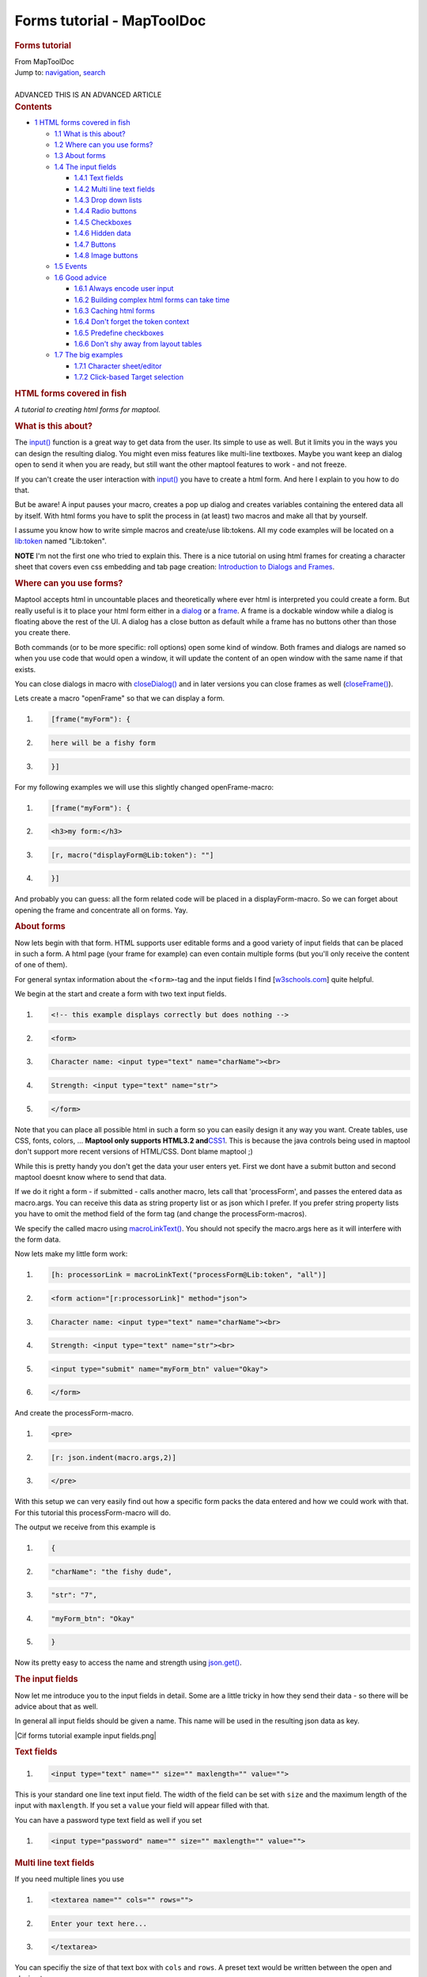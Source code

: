 ===========================
Forms tutorial - MapToolDoc
===========================

.. contents::
   :depth: 3
..

.. container:: noprint
   :name: mw-page-base

.. container:: noprint
   :name: mw-head-base

.. container:: mw-body
   :name: content

   .. container:: mw-indicators

   .. rubric:: Forms tutorial
      :name: firstHeading
      :class: firstHeading

   .. container:: mw-body-content
      :name: bodyContent

      .. container::
         :name: siteSub

         From MapToolDoc

      .. container::
         :name: contentSub

      .. container:: mw-jump
         :name: jump-to-nav

         Jump to: `navigation <#mw-head>`__, `search <#p-search>`__

      .. container:: mw-content-ltr
         :name: mw-content-text

         | 

         .. container:: template_advanced

            ADVANCED
            THIS IS AN ADVANCED ARTICLE

         .. container:: toc
            :name: toc

            .. container::
               :name: toctitle

               .. rubric:: Contents
                  :name: contents

            -  `1 HTML forms covered in
               fish <#HTML_forms_covered_in_fish>`__

               -  `1.1 What is this about? <#What_is_this_about.3F>`__
               -  `1.2 Where can you use
                  forms? <#Where_can_you_use_forms.3F>`__
               -  `1.3 About forms <#About_forms>`__
               -  `1.4 The input fields <#The_input_fields>`__

                  -  `1.4.1 Text fields <#Text_fields>`__
                  -  `1.4.2 Multi line text
                     fields <#Multi_line_text_fields>`__
                  -  `1.4.3 Drop down lists <#Drop_down_lists>`__
                  -  `1.4.4 Radio buttons <#Radio_buttons>`__
                  -  `1.4.5 Checkboxes <#Checkboxes>`__
                  -  `1.4.6 Hidden data <#Hidden_data>`__
                  -  `1.4.7 Buttons <#Buttons>`__
                  -  `1.4.8 Image buttons <#Image_buttons>`__

               -  `1.5 Events <#Events>`__
               -  `1.6 Good advice <#Good_advice>`__

                  -  `1.6.1 Always encode user
                     input <#Always_encode_user_input>`__
                  -  `1.6.2 Building complex html forms can take
                     time <#Building_complex_html_forms_can_take_time>`__
                  -  `1.6.3 Caching html forms <#Caching_html_forms>`__
                  -  `1.6.4 Don't forget the token
                     context <#Don.27t_forget_the_token_context>`__
                  -  `1.6.5 Predefine
                     checkboxes <#Predefine_checkboxes>`__
                  -  `1.6.6 Don't shy away from layout
                     tables <#Don.27t_shy_away_from_layout_tables>`__

               -  `1.7 The big examples <#The_big_examples>`__

                  -  `1.7.1 Character
                     sheet/editor <#Character_sheet.2Feditor>`__
                  -  `1.7.2 Click-based Target
                     selection <#Click-based_Target_selection>`__

         .. rubric:: HTML forms covered in fish
            :name: html-forms-covered-in-fish

         *A tutorial to creating html forms for maptool.*

         .. rubric:: What is this about?
            :name: what-is-this-about

         The `input() <input>`__ function is a great way
         to get data from the user. Its simple to use as well. But it
         limits you in the ways you can design the resulting dialog. You
         might even miss features like multi-line textboxes. Maybe you
         want keep an dialog open to send it when you are ready, but
         still want the other maptool features to work - and not freeze.

         If you can't create the user interaction with
         `input() <input>`__ you have to create a html
         form. And here I explain to you how to do that.

         But be aware! A input pauses your macro, creates a pop up
         dialog and creates variables containing the entered data all by
         itself. With html forms you have to split the process in (at
         least) two macros and make all that by yourself.

         I assume you know how to write simple macros and create/use
         lib:tokens. All my code examples will be located on a
         `lib:token <Library_Token>`__ named "Lib:token".

         **NOTE** I'm not the first one who tried to explain this. There
         is a nice tutorial on using html frames for creating a
         character sheet that covers even css embedding and tab page
         creation: `Introduction to Dialogs and
         Frames <Introduction_to_Dialogs_and_Frames>`__.

         .. rubric:: Where can you use forms?
            :name: where-can-you-use-forms

         Maptool accepts html in uncountable places and theoretically
         where ever html is interpreted you could create a form. But
         really useful is it to place your html form either in a
         `dialog <dialog_(roll_option)>`__ or a
         `frame <frame_(roll_option)>`__. A frame is a
         dockable window while a dialog is floating above the rest of
         the UI. A dialog has a close button as default while a frame
         has no buttons other than those you create there.

         Both commands (or to be more specific: roll options) open some
         kind of window. Both frames and dialogs are named so when you
         use code that would open a window, it will update the content
         of an open window with the same name if that exists.

         You can close dialogs in macro with
         `closeDialog() <closeDialog>`__ and in later
         versions you can close frames as well
         (`closeFrame() <closeFrame>`__).

         Lets create a macro "openFrame" so that we can display a form.

         .. container:: mw-geshi mw-code mw-content-ltr

            .. container:: mtmacro source-mtmacro

               #. .. code-block:: none

                     [frame("myForm"): {

               #. .. code-block:: none

                         here will be a fishy form

               #. .. code-block:: none

                     }]

         For my following examples we will use this slightly changed
         openFrame-macro:

         .. container:: mw-geshi mw-code mw-content-ltr

            .. container:: mtmacro source-mtmacro

               #. .. code-block:: none

                     [frame("myForm"): {

               #. .. code-block:: none

                         <h3>my form:</h3>

               #. .. code-block:: none

                         [r, macro("displayForm@Lib:token"): ""]

               #. .. code-block:: none

                     }]

         And probably you can guess: all the form related code will be
         placed in a displayForm-macro. So we can forget about opening
         the frame and concentrate all on forms. Yay.

         .. rubric:: About forms
            :name: about-forms

         Now lets begin with that form. HTML supports user editable
         forms and a good variety of input fields that can be placed in
         such a form. A html page (your frame for example) can even
         contain multiple forms (but you'll only receive the content of
         one of them).

         For general syntax information about the ``<form>``-tag and the
         input fields I find
         [`w3schools.com <http://www.w3schools.com/html/html/forms.asp>`__]
         quite helpful.

         We begin at the start and create a form with two text input
         fields.

         .. container:: mw-geshi mw-code mw-content-ltr

            .. container:: html4strict source-html4strict

               #. .. code-block:: none

                     <!-- this example displays correctly but does nothing -->

               #. .. code-block:: none

                     <form>

               #. .. code-block:: none

                     Character name: <input type="text" name="charName"><br>

               #. .. code-block:: none

                     Strength: <input type="text" name="str">

               #. .. code:: de2

                     </form>

         Note that you can place all possible html in such a form so you
         can easily design it any way you want. Create tables, use CSS,
         fonts, colors, ... **Maptool only supports HTML3.2
         and**\ `CSS1 <Supported_CSS_Styles>`__. This is
         because the java controls being used in maptool don't support
         more recent versions of HTML/CSS. Dont blame maptool ;)

         While this is pretty handy you don't get the data your user
         enters yet. First we dont have a submit button and second
         maptool doesnt know where to send that data.

         If we do it right a form - if submitted - calls another macro,
         lets call that 'processForm', and passes the entered data as
         macro.args. You can receive this data as string property list
         or as json which I prefer. If you prefer string property lists
         you have to omit the method field of the form tag (and change
         the processForm-macros).

         We specify the called macro using
         `macroLinkText() <macroLinkText>`__. You should
         not specify the macro.args here as it will interfere with the
         form data.

         Now lets make my little form work:

         .. container:: mw-geshi mw-code mw-content-ltr

            .. container:: mtmacro source-mtmacro

               #. .. code-block:: none

                     [h: processorLink = macroLinkText("processForm@Lib:token", "all")]

               #. .. code-block:: none

                     <form action="[r:processorLink]" method="json">

               #. .. code-block:: none

                     Character name: <input type="text" name="charName"><br>

               #. .. code-block:: none

                     Strength: <input type="text" name="str"><br>

               #. .. code:: de2

                     <input type="submit" name="myForm_btn" value="Okay">

               #. .. code-block:: none

                     </form>

         And create the processForm-macro.

         .. container:: mw-geshi mw-code mw-content-ltr

            .. container:: mtmacro source-mtmacro

               #. .. code-block:: none

                     <pre>

               #. .. code-block:: none

                     [r: json.indent(macro.args,2)]

               #. .. code-block:: none

                     </pre>

         With this setup we can very easily find out how a specific form
         packs the data entered and how we could work with that. For
         this tutorial this processForm-macro will do.

         The output we receive from this example is

         .. container:: mw-geshi mw-code mw-content-ltr

            .. container:: mtmacro source-mtmacro

               #. .. code-block:: none

                     {

               #. .. code-block:: none

                       "charName": "the fishy dude",

               #. .. code-block:: none

                       "str": "7",

               #. .. code-block:: none

                       "myForm_btn": "Okay"

               #. .. code:: de2

                     }

         Now its pretty easy to access the name and strength using
         `json.get() <json.get>`__.

         .. rubric:: The input fields
            :name: the-input-fields

         Now let me introduce you to the input fields in detail. Some
         are a little tricky in how they send their data - so there will
         be advice about that as well.

         In general all input fields should be given a name. This name
         will be used in the resulting json data as key.

         |Cif forms tutorial example input fields.png|

         .. rubric:: Text fields
            :name: text-fields

         .. container:: mw-geshi mw-code mw-content-ltr

            .. container:: html4strict source-html4strict

               #. .. code-block:: none

                     <input type="text" name="" size="" maxlength="" value="">

         This is your standard one line text input field. The width of
         the field can be set with ``size`` and the maximum length of
         the input with ``maxlength``. If you set a ``value`` your field
         will appear filled with that.

         You can have a password type text field as well if you set

         .. container:: mw-geshi mw-code mw-content-ltr

            .. container:: html4strict source-html4strict

               #. .. code-block:: none

                     <input type="password" name="" size="" maxlength="" value="">

         .. rubric:: Multi line text fields
            :name: multi-line-text-fields

         If you need multiple lines you use

         .. container:: mw-geshi mw-code mw-content-ltr

            .. container:: html4strict source-html4strict

               #. .. code-block:: none

                     <textarea name="" cols="" rows="">

               #. .. code-block:: none

                     Enter your text here...

               #. .. code-block:: none

                     </textarea>

         You can specifiy the size of that text box with ``cols`` and
         ``rows``. A preset text would be written between the open and
         closing tags.

         **TRICK:** You can process the content of a textarea line by
         line if you use the following trick. By using
         `encode() <encode>`__ on the complete content you
         change line breaks into ``%0A``. Then you can use string list
         functions using ``%0A`` as separator.

         As example let me show you a processForm macro that adds all
         numbers you enter in the textarea - one number per line. Dice
         expressionsare evaluated.

         .. container:: mw-geshi mw-code mw-content-ltr

            .. container:: mtmacro source-mtmacro

               #. .. code-block:: none

                     <!-- processForm -->

               #. .. code-block:: none

                     [h: formData = macro.args]

               #. .. code-block:: none

                     <!-- get the content of a textarea named "textarea" -->

               #. .. code-block:: none

                     [h: text = json.get(formData, "textarea")]

               #. .. code:: de2

                     <!-- encode it -->

               #. .. code-block:: none

                     [h: text = encode(text)]

               #. .. code-block:: none

                     <!-- loop through the content -->

               #. .. code-block:: none

                     [h: sum=0]

               #. .. code-block:: none

                     [h, foreach(line, text, "", "%0A"), code: {

               #. .. code:: de2

                         <!-- decode line again -->

               #. .. code-block:: none

                         [h: decodedLine = decode(line)]

               #. .. code-block:: none

                         [h, if(isNumber(decodedLine):

               #. .. code-block:: none

                             sum = sum + decodedLine;

               #. .. code-block:: none

                             sum = sum + eval(decodedLine)

               #. .. code:: de2

                         ]

               #. .. code-block:: none

                     }]

               #. .. code-block:: none

                     <!-- and output. done. -->

               #. .. code-block:: none

                     [r: sum]

         .. rubric:: Drop down lists
            :name: drop-down-lists

         .. container:: mw-geshi mw-code mw-content-ltr

            .. container:: html4strict source-html4strict

               #. .. code-block:: none

                     <select name="" size="">

               #. .. code-block:: none

                         <option>A</option>

               #. .. code-block:: none

                         <option>B</option>

               #. .. code-block:: none

                         <option selected="selected">C</option>

               #. .. code:: de2

                     </select>

         **NOTE** ``multiple`` doesnt work, only one entry appears in
         the resulting json. Known bug.

         .. rubric:: Radio buttons
            :name: radio-buttons

         .. container:: mw-geshi mw-code mw-content-ltr

            .. container:: html4strict source-html4strict

               #. .. code-block:: none

                     A<input type="radio" name="group1" value="A" checked="checked">

               #. .. code-block:: none

                     B<input type="radio" name="group1" value="B">

               #. .. code-block:: none

                     C<input type="radio" name="group1" value="C">

               #. .. code-block:: none

                      

               #. .. code:: de2

                     A<input type="radio" name="group2" value="A" checked="checked">

               #. .. code-block:: none

                     B<input type="radio" name="group2" value="B">

               #. .. code-block:: none

                     C<input type="radio" name="group2" value="C">

         .. rubric:: Checkboxes
            :name: checkboxes

         .. container:: mw-geshi mw-code mw-content-ltr

            .. container:: html4strict source-html4strict

               #. .. code-block:: none

                     <input type="checkbox" name="group1" value="A"> A

               #. .. code-block:: none

                     <input type="checkbox" name="group1" value="B"> B

               #. .. code-block:: none

                     <input type="checkbox" name="group1" value="C"> C

               #. .. code-block:: none

                     <input type="checkbox" name="group1" value="D" checked="checked"> D

         **NOTE** unchecked boxes don't appear in the json; only checked
         ones will. So test if a box is checked by using
         ``json.contains`` on the field name.

         See my `"Good advice" tip
         #4 <Forms_tutorial#Predefine_checkboxes>`__ for
         another way to treat this (you can predefine the value with a
         0-value).

         **NOTE** multiple selection doesnt work as well. So do not name
         the checkboxes alike.

         .. rubric:: Hidden data
            :name: hidden-data

         .. container:: mw-geshi mw-code mw-content-ltr

            .. container:: html4strict source-html4strict

               #. .. code-block:: none

                     <input type="hidden" name="" value="">

         Since you cannot send additional information to your form
         processor using the args parameter of ``macroLinkText`` you
         have to send it piggyback with the form data. This can be done
         with invisible fields.

         .. rubric:: Buttons
            :name: buttons

         .. container:: mw-geshi mw-code mw-content-ltr

            .. container:: html4strict source-html4strict

               #. .. code-block:: none

                     <input type="submit" name="" value="">

         The button caption is set via the ``value`` parameter.

         **NOTE** only the pressed button appears in the json. If you
         use multiple buttons use
         `json.contains() <json.contains>`__ to identify
         it. Predefining the key/name could probably help (see
         checkboxes).

         **NOTE** You can use **html formatting** inside of the button
         caption (value parameter). You have to enable this by beginning
         with ``<html>`` like this:

         .. container:: mw-geshi mw-code mw-content-ltr

            .. container:: mtmacro source-mtmacro

               .. code-block:: none

                  <input type="submit" value="<html><b>Button</b></html>">

         You can't apply any kind of CSS to html inputs. To remove the
         html tags from the submitted value you can use code like this

         .. container:: mw-geshi mw-code mw-content-ltr

            .. container:: mtmacro source-mtmacro

               #. .. code-block:: none

                     [H: submit = json.get(macro.args,"submit")]

               #. .. code-block:: none

                     [H: submit = replace(submit,"<[^>]*?>","")]

         .. rubric:: Image buttons
            :name: image-buttons

         First you have to get the asset of the image you want to place
         on a button. Good ways to do so is by using an image table or
         image tokens. I wont explain that here in more detail.

         .. container:: mw-geshi mw-code mw-content-ltr

            .. container:: html4strict source-html4strict

               #. .. code-block:: none

                     <input type="image" src="" name="" value="">

         This image button submits the form exactly as a submit button
         does. As ``src`` you have to set an image asset. Note that you
         cannot used resized assets (using the ASSETxSIZE notation or
         specifying the size on asset generating function calls).

         It does not only send the button name and value but also the
         coordinates where you clicked in the image. This could be used
         for some pretty UI.

         .. container:: mw-geshi mw-code mw-content-ltr

            .. container:: mtmacro source-mtmacro

               #. .. code-block:: none

                     <!-- this image button pushed .. -->

               #. .. code-block:: none

                      

               #. .. code-block:: none

                     <input type="image" src="[r:getImage("Image:Attack")]" name="img_btn" value="image button clicked">

               #. .. code-block:: none

                      

               #. .. code:: de2

                     <!-- .. would send this args -->

               #. .. code-block:: none

                     {

               #. .. code-block:: none

                         "img_btn.value": "image button clicked",

               #. .. code-block:: none

                         "img_btn.x": "21",

               #. .. code-block:: none

                         "img_btn.y": "13"

               #. .. code:: de2

                     }

         .. rubric:: Events
            :name: events

         Since I'll use this in one of my examples (see below) let me
         very shortly introduce you some kind of event maptool supports
         and how to set it up. A discussion about this can be found in
         the `maptool
         forums <http://forums.rptools.net/viewtopic.php?p=143242#p143242>`__
         and a list of events on the
         `Category:Event <Category:Event>`__ page.

         Maptool macros can react on three events: if a token is
         changed, if token selection is changed and if impersonation is
         changed. You can specifiy a macro that is called if one event
         happens.

         This will work if a frame is open at that moment. The
         onChangeToken-event is a little bit tricky. First it is fired
         numerous times and not only if you'd expect it. Second is your
         macro can change tokens and so fire the event and call itself…
         what could cause problems.

         The other two events are pretty easy to use and quite handy for
         dumping informations about selected tokens and such.

         To set it up you have to define a html header and specify a
         specific link element. So your frame content should begin like
         this:

         .. container:: mw-geshi mw-code mw-content-ltr

            .. container:: html4strict source-html4strict

               #. .. code-block:: none

                     <html>

               #. .. code-block:: none

                     <head>

               #. .. code-block:: none

                       <link rel='onChangeSelection' type='macro' href='macroLink'>

               #. .. code-block:: none

                     </head>

               #. .. code:: de2

                     <body>

         Replace ``macroLink`` by an actual macroLinkText-call to a
         macro of your choice. A common practice is to call the frame
         opening macro itself to actualize the content. the ``rel``
         parameter is set either ``onChangeSelection``,
         ``onChangeImpersonated`` or ``onChangeToken``.

         .. rubric:: Good advice
            :name: good-advice

         .. rubric:: Always encode user input
            :name: always-encode-user-input

         It is always wise to trust in the dumbness of users. If they
         can break things they will. And i dont say they do it
         intentionally.

         So you should protect your macros against trouble making user
         inputs. For example can a comma inside of an item of a comma
         separated list break the list.

         So its always always good to use
         `encode() <encode>`__ on user input (and
         `decode() <decode>`__ to .. well .. decode it
         again).

         .. rubric:: Building complex html forms can take time
            :name: building-complex-html-forms-can-take-time

         Just be aware of this. Building and rendering html and
         collecting and displaying lots of data and images and fields
         can take serious time. If your frame is updated frequently it
         could cause speed issues.

         Think about storing calculated frame content, only updating the
         necessary parts. Reduce the number of updates to the needed
         minimum. (See Caching)

         Dont make things complicated if you do not have speed issues
         but be prepared to fight them if you do.

         .. rubric:: Caching html forms
            :name: caching-html-forms

         Since building html forms can take serious amounts of time its
         a good practice to store build form html in a token property
         and reuse it as long it doesnt have to be rebuild. Its
         especially effective if you build complex stuff by accessing
         lots of property - usually the case if you build character
         sheets. When creating complex html structures and storing them
         into a token property you're asking for trouble so its common
         practice to encode them first before you store them. It's also
         best to store character sheets (token specific) onto the (n)pc
         token and general forms like weapon list, skill list, etc. onto
         a lib:token

         Here an example of 'caching' a charactersheet.

         .. container:: mw-geshi mw-code mw-content-ltr

            .. container:: mtmacro source-mtmacro

               #. .. code-block:: none

                     [h: rebuild = macro.args]

               #. .. code-block:: none

                     [h: id = currentToken()]

               #. .. code-block:: none

                     [h: output = getProperty("charSheetCache", id)]

               #. .. code-block:: none

                      

               #. .. code:: de2

                     [h, if(rebuild || output == ""), code: {

               #. .. code-block:: none

                         [h: output = "here you build"]

               #. .. code-block:: none

                         [h: output = output + "your mega complex character sheet"]

               #. .. code-block:: none

                         ...

               #. .. code-block:: none

                         [h: output = encode(output)]

               #. .. code:: de2

                      

               #. .. code-block:: none

                         [h:'<!-- though it might be better to define a UDF for that -->']

               #. .. code-block:: none

                         [h:'<!-- e.g: output = encode(createSheetContent()) -->']

               #. .. code-block:: none

                      

               #. .. code-block:: none

                         [h: setProperty("charSheetCache", output, id)]

               #. .. code:: de2

                     };{}]

               #. .. code-block:: none

                      

               #. .. code-block:: none

                     [frame("Character Sheet"):{

               #. .. code-block:: none

                         [r: decode(output)]

               #. .. code-block:: none

                     }]

         | 
         | A nice technique to individualize cached forms/html is
           described here: `Making cached structures dynamic (Load BIG
           forms
           FAST) <http://forums.rptools.net/viewtopic.php?f=20&t=16324&start=0>`__

         .. rubric:: Don't forget the token context
            :name: dont-forget-the-token-context

         When you work with macrolinks you can easily lose the token
         context. If you happen to work with explicit ids and
         get/setProperty() a lot that may be no problem for you.

         However it does change the chat output. If a macrolink is
         called with unknown token context instead of token image and
         name the chat line begins with user name.

         If you dont like this always specify the token context in your
         `macroLink() <macroLink>`__ and
         `macroLinkText() <macroLinkText>`__ calls.

         An example of this can be found in the
         `forum <http://forums.rptools.net/viewtopic.php?p=170425#p170425>`__.

         .. rubric:: Predefine checkboxes
            :name: predefine-checkboxes

         Checkboxes only create data in macro.args if they are checked.
         There is a neat trick to always create the relevant data even
         if it is unchecked. Predefine the key/value-pair using a hidden
         input with a 0 (of course you have to use the same name as your
         checkbox has). A checked checkbox will overwrite a predefined 0
         while a unchecked checkbox (as it does not generate anything)
         won't overwrite a predefined 1.

         If you want to have a initially checked checkbox you can set it
         as checked like this (regardless of beeing predefined or not)

         .. container:: mw-geshi mw-code mw-content-ltr

            .. container:: html4strict source-html4strict

               #. .. code-block:: none

                     <input type="checkbox" name="surprised"  value="1" checked="checked" />

         Big thanks to wolph42 for learning me this.

         .. rubric:: Don't shy away from layout tables
            :name: dont-shy-away-from-layout-tables

         In webdesign layout tables might be a no-go. Don't be afraid of
         them in maptool. They are a great way to precisly align your
         form elements. Let me demonstrate how different a simple layout
         table looks compared to a very simplistic inline approach.

         |Cif forms tutorial example layout table.png|

         .. container:: mw-geshi mw-code mw-content-ltr

            .. container:: mtmacro source-mtmacro

               #. .. code-block:: none

                     [frame("test"): {

               #. .. code-block:: none

                      

               #. .. code-block:: none

                     <h3>this is ugly</h3>

               #. .. code-block:: none

                     Value <input type="text" size="5" /><br>

               #. .. code:: de2

                     Option1<input type="checkbox" /><br>

               #. .. code-block:: none

                     Option2<input type="checkbox" /><br>

               #. .. code-block:: none

                     <input type="submit"><br>

               #. .. code-block:: none

                      

               #. .. code-block:: none

                     <h3>this is pretty</h3>

               #. .. code:: de2

                     <table>

               #. .. code-block:: none

                     <tr>

               #. .. code-block:: none

                        <td>Value</td>

               #. .. code-block:: none

                        <td><input type="text" size="5" /></td>

               #. .. code-block:: none

                     </tr>

               #. .. code:: de2

                     <tr>

               #. .. code-block:: none

                        <td>Option1</td>

               #. .. code-block:: none

                        <td><input type="checkbox" /></td>

               #. .. code-block:: none

                     </tr>

               #. .. code-block:: none

                     <tr>

               #. .. code:: de2

                        <td>Option2</td>

               #. .. code-block:: none

                        </td><input type="checkbox" />

               #. .. code-block:: none

                     </td>

               #. .. code-block:: none

                     <tr>

               #. .. code-block:: none

                        <td colspan="2"><input type="submit" /></td>

               #. .. code:: de2

                     </tr>

               #. .. code-block:: none

                     </table>

               #. .. code-block:: none

                      

               #. .. code-block:: none

                     }]

         .. rubric:: The big examples
            :name: the-big-examples

         .. rubric:: Character sheet/editor
            :name: character-sheeteditor

         Lets create an character sheet and editor for the `maptool
         sample ruleset <Sample_Ruleset>`__ using what we
         learned so far.

         | 
         | |Cif forms tutorial screenshot example1.png|

         First we need a frame. We want it to auto-update with the
         selected content. We pass the selected tokens to the character
         sheet generating macro so we know what do display.

         We want more eyecandy, so we will use css. As we like
         separating css rules from the content we will place it in its
         own macro.

         **openCharacterSheet**

         .. container:: mw-geshi mw-code mw-content-ltr

            .. container:: mtmacro source-mtmacro

               #. .. code-block:: none

                     [h: link = macroLinkText("openCharacterSheet@Lib:token", "none")]

               #. .. code-block:: none

                     [frame("csheet"): {

               #. .. code-block:: none

                     <html>

               #. .. code-block:: none

                     <head>

               #. .. code:: de2

                     <link rel="onChangeSelection" type="macro" href="[r:link]">

               #. .. code-block:: none

                     <link rel="stylesheet" type="text/css" href="css@Lib:token"></link>

               #. .. code-block:: none

                     </head>

               #. .. code-block:: none

                     <body>

               #. .. code-block:: none

                     [r, macro("characterSheet@Lib:token"): getSelected()]

               #. .. code:: de2

                     </body>

               #. .. code-block:: none

                     </html>

               #. .. code-block:: none

                     }]

         **css**

         .. container:: mw-geshi mw-code mw-content-ltr

            .. container:: css source-css

               #. .. code-block:: none

                     .odd { background-color: #FFFFFF }

               #. .. code-block:: none

                     .even { background-color: #EEEEAA }

               #. .. code-block:: none

                     th { background-color: #113311; color: #FFFFFF }

         Then we have to actually build the character sheet. Since
         selection will cause this to be called we have to deal with
         empty and multiple selections. We'll just don't create any
         output then.

         **characterSheet**

         .. container:: mw-geshi mw-code mw-content-ltr

            .. container:: mtmacro source-mtmacro

               #. .. code-block:: none

                     [h: id = macro.args]

               #. .. code-block:: none

                     [r, if(listCount(id)!=1), code: {};{

               #. .. code-block:: none

                      

               #. .. code-block:: none

                     [h: link = macroLinkText("editCharacterSheet@Lib:token", "all")]

               #. .. code:: de2

                     <form action="[r:link]" method="json">

               #. .. code-block:: none

                      <input type="hidden" name="id" value="[r:id]">

               #. .. code-block:: none

                     <h1>[r:getName(id)]</h1>

               #. .. code-block:: none

                      

               #. .. code-block:: none

                     <table width="*">

               #. .. code:: de2

                     <tr>

               #. .. code-block:: none

                       <th colspan="2">Primary Attributes</th>

               #. .. code-block:: none

                     </tr>

               #. .. code-block:: none

                      

               #. .. code-block:: none

                     [h: attributes = "Strength, Dexterity, Intelligence, Endurance"]

               #. .. code:: de2

                     [h: row = "odd"]

               #. .. code-block:: none

                     [r, foreach(attrib, attributes, ""), code: {

               #. .. code-block:: none

                         <tr class="[r:row]">

               #. .. code-block:: none

                         <td><b>[r:attrib]:</b></td>

               #. .. code-block:: none

                         <td><input type="text" name="[r:attrib]" value="[r:getProperty(attrib, id)]" size="3" align="right"></td>

               #. .. code:: de2

                         </tr>

               #. .. code-block:: none

                         [h: row = if(row=="odd", "even", "odd")]

               #. .. code-block:: none

                     }]

               #. .. code-block:: none

                      

               #. .. code-block:: none

                     <tr>

               #. .. code:: de2

                       <th colspan="2">Secondary Attributes</th>

               #. .. code-block:: none

                     </tr>

               #. .. code-block:: none

                     [h: attributes = "Hit Points, Armor, Movement"]

               #. .. code-block:: none

                     [h: row = "odd"]

               #. .. code-block:: none

                     [r, foreach(attrib, attributes, ""), code: {

               #. .. code:: de2

                         <tr class="[r:row]">

               #. .. code-block:: none

                         <td><b>[r:attrib]:</b></td>

               #. .. code-block:: none

                         <td>[r:getProperty(attrib, id)]</td>

               #. .. code-block:: none

                         </tr>

               #. .. code-block:: none

                         [h: row = if(row=="odd", "even", "odd")]

               #. .. code:: de2

                     }]

               #. .. code-block:: none

                     [h: classes = "Warrior, Rogue, Wizard, Priest"]

               #. .. code-block:: none

                     [h: CharClass = getProperty("CharClass", id)]

               #. .. code-block:: none

                     <tr class="[r:row]">

               #. .. code-block:: none

                         <td><b>Class:</b></td>

               #. .. code:: de2

                         <td>

               #. .. code-block:: none

                             <select name="CharClass" size="1">

               #. .. code-block:: none

                             [r, foreach(c, classes, ""), code: {

               #. .. code-block:: none

                                 <option [r, if(c==CharClass): "selected"]>[r:c]</option>

               #. .. code-block:: none

                             }]

               #. .. code:: de2

                         </select>

               #. .. code-block:: none

                         </td>

               #. .. code-block:: none

                     </tr>

               #. .. code-block:: none

                      

               #. .. code-block:: none

                     <input type="submit" name="edit_btn" value="Submit changes">

               #. .. code:: de2

                     </form>

               #. .. code-block:: none

                     }]

         If the submit button is pressed we want to save the changes
         back to the token.

         **editCharacterSheet**

         .. container:: mw-geshi mw-code mw-content-ltr

            .. container:: mtmacro source-mtmacro

               #. .. code-block:: none

                     [h: arguments = macro.args] 

               #. .. code-block:: none

                     [h: id = json.get(arguments, "id")]

               #. .. code-block:: none

                      

               #. .. code-block:: none

                     <!-- set primary attributes -->

               #. .. code:: de2

                     [h: attributes = "Strength, Dexterity, Intelligence, Endurance"]

               #. .. code-block:: none

                     [h, foreach(attrib, attributes), code: {

               #. .. code-block:: none

                         [h: val = json.get(macro.args, attrib)]

               #. .. code-block:: none

                         [h, if(! isNumber(val)): val=eval(val)]

               #. .. code-block:: none

                         <!-- allowed values are 1..6 -->

               #. .. code:: de2

                         [h: val = min(max(val,1), 6)]

               #. .. code-block:: none

                         [r: setProperty(attrib, val, id)]

               #. .. code-block:: none

                     }]

               #. .. code-block:: none

                      

               #. .. code-block:: none

                     [h: setProperty("Hit Points", 6*getProperty("Endurance",id), id)]

               #. .. code:: de2

                     [h: setProperty("Class", json.get(macro.args, "CharClass"), id)]

               #. .. code-block:: none

                     [h: setProperty("Movement", getProperty("Dexterity",id), id)]

               #. .. code-block:: none

                      

               #. .. code-block:: none

                      

               #. .. code-block:: none

                     [h: CharClass = getProperty("CharClass", id)]

               #. .. code:: de2

                      

               #. .. code-block:: none

                      

               #. .. code-block:: none

                      

               #. .. code-block:: none

                      

               #. .. code-block:: none

                      

               #. .. code:: de2

                     [h, switch(CharClass):

               #. .. code-block:: none

                         case "Warrior": val=6;

               #. .. code-block:: none

                         case "Rogue": val=2;

               #. .. code-block:: none

                         case "Wizard": val=1;

               #. .. code-block:: none

                         case "Priest": val=4;

               #. .. code:: de2

                        default: val=0

               #. .. code-block:: none

                     ]

               #. .. code-block:: none

                     [h: setProperty("Armor", val, id)]

               #. .. code-block:: none

                      

               #. .. code-block:: none

                     [h: setProperty("Hit Points", 6*getProperty("Endurance",id), id)]

               #. .. code:: de2

                      

               #. .. code-block:: none

                     Changes saved to [r: getName(id)].

               #. .. code-block:: none

                     [h, macro("openCharacterSheet@Lib:token"): id]

         If you'd want to play with this you'd surely come up with lots
         of improvements .. great! I would as well. But this should be
         enough to demonstrate building a character sheet or editor with
         html forms.

         **Download** this
         example:\ `example1.rptok <http://www.bastian-dornauf.de/example1.rptok>`__\ (token
         is saved with b73) Drop this libtoken into an empty map and toy
         around with it.

         .. rubric:: Click-based Target selection
            :name: click-based-target-selection

         There are very differen ways how to select targets of an
         action. The clickbased targeting (first done by Rumble) works
         best in maptool version b70 or later with the "unowned
         selection" feature.

         | 
         | |Cif forms tutorial screenshot example2.png|

         You impersonate or select the active token. Then you execute a
         macro, eg "Attack" that opens a frame. In that frame you can
         enter additional infos like modifier. While that frame is open
         you select ((with the mouse on the map)) the target(s) of the
         attack. The frame has a button that actually performs the
         attack.

         Lets start with the macro that opens that frame.

         **openActionFrame**

         This macro first determines what token should be considered the
         *active* token. A token impersonated would be preferred.
         Otherwise the selection is taken. If no or multiple tokens are
         selected the macro us aborted.

         Then the macro checks if the user has the right to perform
         actions with that token - he has if he is GM or own the token.

         After that the current selection is cleared and the frame
         displaying code is called.

         If you have different actions to perform here would the place
         to branch into different actionFrames according to the chosen
         action.

         .. container:: mw-geshi mw-code mw-content-ltr

            .. container:: mtmacro source-mtmacro

               #. .. code-block:: none

                     [h: chosenAction = macro.args]

               #. .. code-block:: none

                     [h, if(hasImpersonated()): activeId = getImpersonated(); activeId = getSelected()]

               #. .. code-block:: none

                     [h, if(listCount(activeId)!=1): assert(0, "You have to select only one token")]

               #. .. code-block:: none

                     [h: gm = isGM()]

               #. .. code:: de2

                     [h: owned = isOwner(getPlayerName(), activeId)]

               #. .. code-block:: none

                     [h, if(gm ||  owned): ""; assert(0, "You have no right to act with this token.")]

               #. .. code-block:: none

                     [h: deselectTokens()]

               #. .. code-block:: none

                      

               #. .. code-block:: none

                     <!-- call right actionFrame for chosenAction -->

               #. .. code:: de2

                     [r, macro("actionFrame@Lib:tkn"): activeId]

         | 
         | Now we need a way for the user to call this macro. This can
           be either a campaign or a token macro - depending on your
           taste.

         **Attack**

         .. container:: mw-geshi mw-code mw-content-ltr

            .. container:: mtmacro source-mtmacro

               #. .. code-block:: none

                     [r, macro("openActionFrame@Lib:token"):"Attack"]

         *Note* that I send ``"Attack"`` to the frame opening macro and
         that this is placed in a variable named ``chosenAction``. It is
         never used. If you want to support different actions (like
         ranged and melee attacks) you could, right after the comment,
         branch - depending on ``chosenAction`` - into different
         actionFrame.

         **actionFrame** This is pretty simple. It shows a frame and
         uses the ``onChangeSelection``-event to display the targets.

         .. container:: mw-geshi mw-code mw-content-ltr

            .. container:: mtmacro source-mtmacro

               #. .. code-block:: none

                     [h: activeId = macro.args]

               #. .. code-block:: none

                     [h: selection = getSelected()]

               #. .. code-block:: none

                     [h: link = macroLinkText("actionFrame@Lib:tkn", "none", activeId)]

               #. .. code-block:: none

                     [h: perform= macroLinkText("performAction@Lib:tkn", "all")]

               #. .. code:: de2

                     [frame("Action"): {

               #. .. code-block:: none

                     <html>

               #. .. code-block:: none

                     <head>

               #. .. code-block:: none

                     <link rel='onChangeSelection' type='macro' href='[r:link]'>

               #. .. code-block:: none

                     </head>

               #. .. code:: de2

                     <body>

               #. .. code-block:: none

                     <b>Attacker:</b><br>

               #. .. code-block:: none

                     [r, token(activeId): strformat("<img src='%s' alt='%s'>", getTokenImage(50), getName())]

               #. .. code-block:: none

                     <br>

               #. .. code-block:: none

                     <b>Targets:</b> <br>

               #. .. code:: de2

                     [r, foreach(id, selection, " "), code: {

               #. .. code-block:: none

                     [r, token(id): strformat("<img src='%s' alt='%s'>", getTokenImage(50), getName())]

               #. .. code-block:: none

                     }]

               #. .. code-block:: none

                     <form action="[r:perform]" method="json">

               #. .. code-block:: none

                     <input type="text" name="mods" value="0"><br>

               #. .. code:: de2

                     <input type="submit" name="btn_submit" value="Perform action">

               #. .. code-block:: none

                     <input type="hidden" name="id" value="[r:activeId]">

               #. .. code-block:: none

                     <input type="hidden" name="targets" value="[r:selection]">

               #. .. code-block:: none

                     }]

         **performAction**

         .. container:: mw-geshi mw-code mw-content-ltr

            .. container:: mtmacro source-mtmacro

               #. .. code-block:: none

                     [h: arguments = macro.args]

               #. .. code-block:: none

                     [h: id = json.get(arguments, "id")]

               #. .. code-block:: none

                     [h: targets = json.get(arguments, "targets")]

               #. .. code-block:: none

                     [h, if(listCount(targets)<1): abort(0)]

               #. .. code:: de2

                     <!-- target and performer could be the same -->

               #. .. code-block:: none

                     <!-- target could be one or many -->

               #. .. code-block:: none

                      

               #. .. code-block:: none

                     <!-- roll the attack -->

               #. .. code-block:: none

                     <b>Melee attack:</b><br>

               #. .. code:: de2

                     [r, foreach(target, targets, "<br>"), code: {

               #. .. code-block:: none

                         <b>[r: getName(id)]</b> rolls

               #. .. code-block:: none

                         [r, token(id): rollResult = 1d20 + Strength]

               #. .. code-block:: none

                         [r, if(rollResult>=15), code: {

               #. .. code-block:: none

                             and hits <b>[r:getName(target)]</b> for

               #. .. code:: de2

                             [r: dmg = 1d6 + getProperty("Strength", id) - getProperty("Armor", target)]

               #. .. code-block:: none

                             points of damage.

               #. .. code-block:: none

                             [h: setProperty("Hit Points", getProperty("Hit Points", target) - max(0,dmg), target)]

               #. .. code-block:: none

                         };{and misses [r:getName(target)]}]

               #. .. code-block:: none

                     }]

         This macro does the actual attack. The attacker and the targets
         are submitted via ``macro.args``. The rest is the usual dice
         rolling and comparing to target numbers and stuff...

         Again this could be done better. It doesnt modify the roll by
         the entered mods. It does not even model the sample ruleset
         right. You'd want to support attack powers and maybe set states
         for being wounded or dead.

         But it demonstrates how to target .. the rest is up to you.

         **Download** a lib token for this example
         `example2.rptok <http://www.bastian-dornauf.de/example2.rptok>`__
         (token is saved with b73)

      .. container:: printfooter

         Retrieved from
         "http://lmwcs.com/maptool/index.php?title=Forms_tutorial&oldid=6299"

